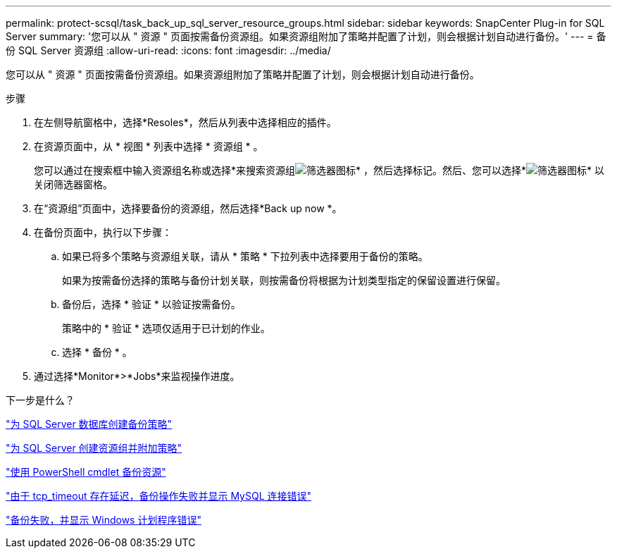 ---
permalink: protect-scsql/task_back_up_sql_server_resource_groups.html 
sidebar: sidebar 
keywords: SnapCenter Plug-in for SQL Server 
summary: '您可以从 " 资源 " 页面按需备份资源组。如果资源组附加了策略并配置了计划，则会根据计划自动进行备份。' 
---
= 备份 SQL Server 资源组
:allow-uri-read: 
:icons: font
:imagesdir: ../media/


[role="lead"]
您可以从 " 资源 " 页面按需备份资源组。如果资源组附加了策略并配置了计划，则会根据计划自动进行备份。

.步骤
. 在左侧导航窗格中，选择*Resoles*，然后从列表中选择相应的插件。
. 在资源页面中，从 * 视图 * 列表中选择 * 资源组 * 。
+
您可以通过在搜索框中输入资源组名称或选择*来搜索资源组image:../media/filter_icon.gif["筛选器图标"]* ，然后选择标记。然后、您可以选择*image:../media/filter_icon.gif["筛选器图标"]* 以关闭筛选器窗格。

. 在“资源组”页面中，选择要备份的资源组，然后选择*Back up now *。
. 在备份页面中，执行以下步骤：
+
.. 如果已将多个策略与资源组关联，请从 * 策略 * 下拉列表中选择要用于备份的策略。
+
如果为按需备份选择的策略与备份计划关联，则按需备份将根据为计划类型指定的保留设置进行保留。

.. 备份后，选择 * 验证 * 以验证按需备份。
+
策略中的 * 验证 * 选项仅适用于已计划的作业。

.. 选择 * 备份 * 。


. 通过选择*Monitor*>*Jobs*来监视操作进度。


.下一步是什么？
link:task_create_backup_policies_for_sql_server_databases.html["为 SQL Server 数据库创建备份策略"]

link:task_create_resource_groups_and_attach_policies_for_sql_server.html["为 SQL Server 创建资源组并附加策略"]

link:task_back_up_resources_using_powershell_cmdlets_for_sql.html["使用 PowerShell cmdlet 备份资源"]

https://kb.netapp.com/Advice_and_Troubleshooting/Data_Protection_and_Security/SnapCenter/Clone_operation_might_fail_or_take_longer_time_to_complete_with_default_TCP_TIMEOUT_value["由于 tcp_timeout 存在延迟，备份操作失败并显示 MySQL 连接错误"]

https://kb.netapp.com/Advice_and_Troubleshooting/Data_Protection_and_Security/SnapCenter/Backup_fails_with_Windows_scheduler_error["备份失败，并显示 Windows 计划程序错误"]
